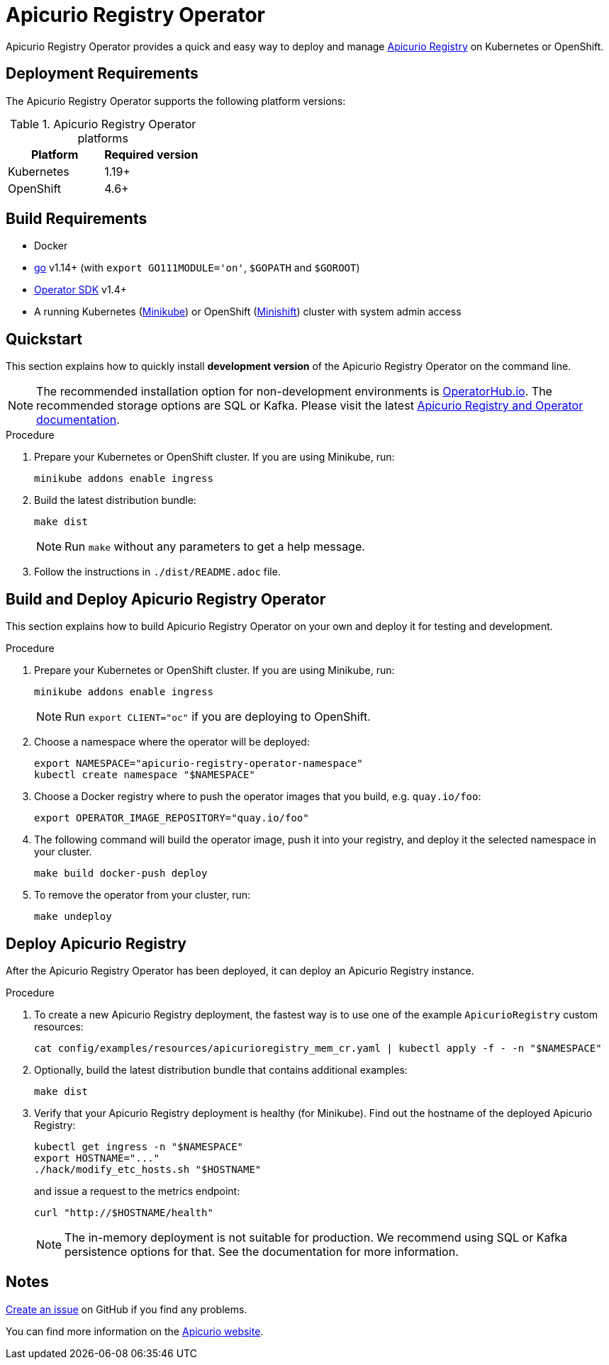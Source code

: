 = Apicurio Registry Operator

Apicurio Registry Operator provides a quick and easy way to deploy and manage
https://github.com/Apicurio/apicurio-registry[Apicurio Registry] on Kubernetes or OpenShift.

== Deployment Requirements

The Apicurio Registry Operator supports the following platform versions:

.Apicurio Registry Operator platforms
[%header,cols=2*]
|===
| Platform | Required version
| Kubernetes
| 1.19+
| OpenShift
| 4.6+
|===

== Build Requirements

* Docker
* https://golang.org/[go] v1.14+ (with `export GO111MODULE='on'`, `$GOPATH` and `$GOROOT`)
* https://sdk.operatorframework.io/docs/installation/[Operator SDK] v1.4+
* A running Kubernetes (https://minikube.sigs.k8s.io/docs/start/[Minikube]) or OpenShift (https://www.okd.io/minishift/[Minishift]) cluster with system admin access

== Quickstart

This section explains how to quickly install *development version* of the Apicurio Registry Operator on the command line.

NOTE: The recommended installation option for non-development environments is https://operatorhub.io/operator/apicurio-registry[OperatorHub.io].
The recommended storage options are SQL or Kafka.
Please visit the latest https://www.apicur.io/registry/docs[Apicurio Registry and Operator documentation].

.Procedure
. Prepare your Kubernetes or OpenShift cluster.
If you are using Minikube, run:
+
[source,bash]
----
minikube addons enable ingress
----

. Build the latest distribution bundle:
+
[source,bash]
----
make dist
----
+
NOTE: Run `make` without any parameters to get a help message.

. Follow the instructions in `./dist/README.adoc` file.

== Build and Deploy Apicurio Registry Operator

This section explains how to build Apicurio Registry Operator on your own and deploy it for testing and development.

.Procedure
. Prepare your Kubernetes or OpenShift cluster.
If you are using Minikube, run:
+
[source,bash]
----
minikube addons enable ingress
----
+
NOTE: Run `export CLIENT="oc"` if you are deploying to OpenShift.

. Choose a namespace where the operator will be deployed:
+
[source,bash]
----
export NAMESPACE="apicurio-registry-operator-namespace"
kubectl create namespace "$NAMESPACE"
----

. Choose a Docker registry where to push the operator images that you build, e.g. `quay.io/foo`:
+
[source,bash]
----
export OPERATOR_IMAGE_REPOSITORY="quay.io/foo"
----

. The following command will build the operator image, push it into your registry, and deploy it the selected namespace in your cluster.
+
[source,bash]
----
make build docker-push deploy
----

. To remove the operator from your cluster, run:
+
[source,bash]
----
make undeploy
----

== Deploy Apicurio Registry

After the Apicurio Registry Operator has been deployed, it can deploy an Apicurio Registry instance.

.Procedure
. To create a new Apicurio Registry deployment, the fastest way is to use one of the example `ApicurioRegistry` custom resources:
+
[source,bash]
----
cat config/examples/resources/apicurioregistry_mem_cr.yaml | kubectl apply -f - -n "$NAMESPACE"
----

. Optionally, build the latest distribution bundle that contains additional examples:
+
[source,bash]
----
make dist
----

. Verify that your Apicurio Registry deployment is healthy (for Minikube).
Find out the hostname of the deployed Apicurio Registry:
+
[source,bash]
----
kubectl get ingress -n "$NAMESPACE"
export HOSTNAME="..."
./hack/modify_etc_hosts.sh "$HOSTNAME"
----
+
and issue a request to the metrics endpoint:
+
[source,bash]
----
curl "http://$HOSTNAME/health"
----
+
NOTE: The in-memory deployment is not suitable for production.
We recommend using SQL or Kafka persistence options for that.
See the documentation for more information.

== Notes

https://github.com/Apicurio/apicurio-registry-operator/issues/new[Create an issue] on GitHub if you find any problems.

You can find more information on the https://www.apicur.io/registry/[Apicurio website].
